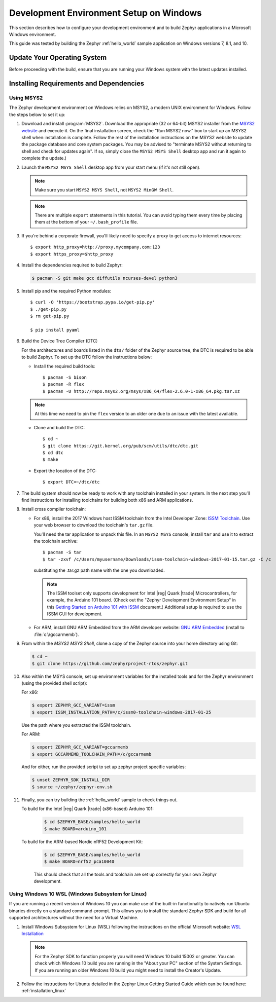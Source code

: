 .. _installing_zephyr_win:

Development Environment Setup on Windows
########################################

This section describes how to configure your development environment and
to build Zephyr applications in a Microsoft Windows environment.

This guide was tested by building the Zephyr :ref:`hello_world` sample
application on Windows versions 7, 8.1, and 10.

Update Your Operating System
****************************

Before proceeding with the build, ensure that you are running your
Windows system with the latest updates installed.

.. _windows_requirements:

Installing Requirements and Dependencies
****************************************

Using MSYS2
===========

The Zephyr development environment on Windows relies on MSYS2, a modern UNIX
environment for Windows. Follow the steps below to set it up:

#. Download and install :program:`MSYS2`. Download the appropriate (32 or
   64-bit) MSYS2 installer from the `MSYS2 website`_ and execute it. On the
   final installation screen, check the "Run MSYS2 now." box to start up an
   MSYS2 shell when installation is complete.  Follow the rest of the
   installation instructions on the MSYS2 website to update the package
   database and core system packages.  You may be advised to "terminate MSYS2
   without returning to shell and check for updates again".  If so, simply
   close the ``MSYS2 MSYS Shell`` desktop app and run it again to complete the update.)

#. Launch the ``MSYS2 MSYS Shell`` desktop app from your start menu (if it's not still open).

   .. note::

        Make sure you start ``MSYS2 MSYS Shell``, not ``MSYS2 MinGW Shell``.

   .. note::
        There are multiple ``export`` statements in this tutorial. You can avoid
        typing them every time by placing them at the bottom of your
        ``~/.bash_profile`` file.

#. If you're behind a corporate firewall, you'll likely need to specify a
   proxy to get access to internet resources::

      $ export http_proxy=http://proxy.mycompany.com:123
      $ export https_proxy=$http_proxy

#. Install the dependencies required to build Zephyr:

   .. code-block:: console

      $ pacman -S git make gcc diffutils ncurses-devel python3

#. Install pip and the required Python modules::

      $ curl -O 'https://bootstrap.pypa.io/get-pip.py'
      $ ./get-pip.py
      $ rm get-pip.py

      $ pip install pyaml

#. Build the Device Tree Compiler (DTC)

   For the architectures and boards listed in the ``dts/`` folder of the Zephyr
   source tree, the DTC is required to be able to build Zephyr.
   To set up the DTC follow the instructions below:

   * Install the required build tools::

        $ pacman -S bison
        $ pacman -R flex
        $ pacman -U http://repo.msys2.org/msys/x86_64/flex-2.6.0-1-x86_64.pkg.tar.xz

   .. note::
        At this time we need to pin the ``flex`` version to an older one due
        to an issue with the latest available.

   * Clone and build the DTC::

        $ cd ~
        $ git clone https://git.kernel.org/pub/scm/utils/dtc/dtc.git
        $ cd dtc
        $ make

   * Export the location of the DTC::

        $ export DTC=~/dtc/dtc

#. The build system should now be ready to work with any toolchain installed in
   your system. In the next step you'll find instructions for installing
   toolchains for building both x86 and ARM applications.

#. Install cross compiler toolchain:

   * For x86, install the 2017 Windows host ISSM toolchain from the Intel
     Developer Zone: `ISSM Toolchain`_. Use your web browser to
     download the toolchain's ``tar.gz`` file.

     You'll need the tar application to unpack this file. In an ``MSYS2 MSYS``
     console, install ``tar`` and use it to extract the toolchain archive::

        $ pacman -S tar
        $ tar -zxvf /c/Users/myusername/Downloads/issm-toolchain-windows-2017-01-15.tar.gz -C /c

     substituting the .tar.gz path name with the one you downloaded.

     .. note::

        The ISSM toolset only supports development for Intel |reg| Quark |trade|
        Microcontrollers, for example, the Arduino 101 board.  (Check out the
        "Zephyr Development Environment
        Setup" in this `Getting Started on Arduino 101 with ISSM`_ document.)
        Additional setup is required to use the ISSM GUI for development.


   * For ARM, install GNU ARM Embedded from the ARM developer website:
     `GNU ARM Embedded`_ (install to :file:`c:\\gccarmemb`).

#. From within the `MSYS2 MSYS Shell`, clone a copy of the Zephyr source into
   your home directory using Git:

   .. code-block:: console

      $ cd ~
      $ git clone https://github.com/zephyrproject-rtos/zephyr.git

#. Also within the MSYS console, set up environment variables for the installed
   tools and for the Zephyr environment (using the provided shell script):

   For x86:

   .. code-block:: console

      $ export ZEPHYR_GCC_VARIANT=issm
      $ export ISSM_INSTALLATION_PATH=/c/issm0-toolchain-windows-2017-01-25

   Use the path where you extracted the ISSM toolchain.

   For ARM:

   .. code-block:: console

      $ export ZEPHYR_GCC_VARIANT=gccarmemb
      $ export GCCARMEMB_TOOLCHAIN_PATH=/c/gccarmemb

   And for either, run the provided script to set up zephyr project specific
   variables:

   .. code-block:: console

      $ unset ZEPHYR_SDK_INSTALL_DIR
      $ source ~/zephyr/zephyr-env.sh

#. Finally, you can try building the :ref:`hello_world` sample to check things
   out.

   To build for the Intel |reg| Quark |trade| (x86-based) Arduino 101:

    .. code-block:: console

       $ cd $ZEPHYR_BASE/samples/hello_world
       $ make BOARD=arduino_101

   To build for the ARM-based Nordic nRF52 Development Kit:

    .. code-block:: console

       $ cd $ZEPHYR_BASE/samples/hello_world
       $ make BOARD=nrf52_pca10040


    This should check that all the tools and toolchain are set up correctly for
    your own Zephyr development.

Using Windows 10 WSL (Windows Subsystem for Linux)
==================================================

If you are running a recent version of Windows 10 you can make use of the
built-in functionality to natively run Ubuntu binaries directly on a standard
command-prompt. This allows you to install the standard Zephyr SDK and build
for all supported architectures without the need for a Virtual Machine.

#. Install Windows Subsystem for Linux (WSL) following the instructions on the
   official Microsoft website: `WSL Installation`_

   .. note::
         For the Zephyr SDK to function properly you will need Windows 10
         build 15002 or greater. You can check which Windows 10 build you are
         running in the "About your PC" section of the System Settings.
         If you are running an older Windows 10 build you might need to install
         the Creator's Update.

#. Follow the instructions for Ubuntu detailed in the Zephyr Linux Getting
   Started Guide which can be found here: :ref:`installation_linux`

.. _GNU ARM Embedded: https://developer.arm.com/open-source/gnu-toolchain/gnu-rm/downloads
.. _MSYS2 website: http://www.msys2.org/
.. _ISSM Toolchain: https://software.intel.com/en-us/articles/issm-toolchain-only-download
.. _Getting Started on Arduino 101 with ISSM: https://software.intel.com/en-us/articles/getting-started-arduino-101genuino-101-with-intel-system-studio-for-microcontrollers
.. _WSL Installation: https://msdn.microsoft.com/en-us/commandline/wsl/install_guide
